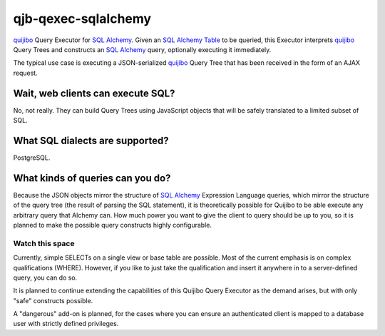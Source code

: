 ====================
qjb-qexec-sqlalchemy
====================

`quijibo`_ Query Executor for `SQL Alchemy`_. Given an `SQL Alchemy`_ `Table`_
to be queried, this Executor interprets `quijibo`_ Query Trees and constructs
an `SQL Alchemy`_ query, optionally executing it immediately.

.. _SQL Alchemy: http://www.sqlalchemy.org/

.. _Table: http://docs.sqlalchemy.org/en/latest/core/schema.html#sqlalchemy.schema.Table

.. _quijibo: https://github.com/sprin/quijibo

The typical use case is executing a JSON-serialized `quijibo`_ Query Tree that
has been received in the form of an AJAX request.

Wait, web clients can execute SQL?
==================================

No, not really. They can build Query Trees using JavaScript objects that will
be safely translated to a limited subset of SQL.

What SQL dialects are supported?
================================

PostgreSQL.

What kinds of queries can you do?
=================================

Because the JSON objects mirror the structure of `SQL Alchemy`_ Expression
Language queries, which mirror the structure of the query tree (the result of
parsing the SQL statement), it is theoretically possible for Quijibo to be able
execute any arbitrary query that Alchemy can. How much power you want to give
the client to query should be up to you, so it is planned to make the possible
query constructs highly configurable.

Watch this space
----------------

Currently, simple SELECTs on a single view or base table are possible. Most of
the current emphasis is on complex qualifications (WHERE). However, if you like
to just take the qualification and insert it anywhere in to a server-defined
query, you can do so.

It is planned to continue extending the capabilities of this Quijibo Query
Executor as the demand arises, but with only "safe" constructs possible.

A "dangerous" add-on is planned, for the cases where you can ensure an
authenticated client is mapped to a database user with strictly defined
privileges.

